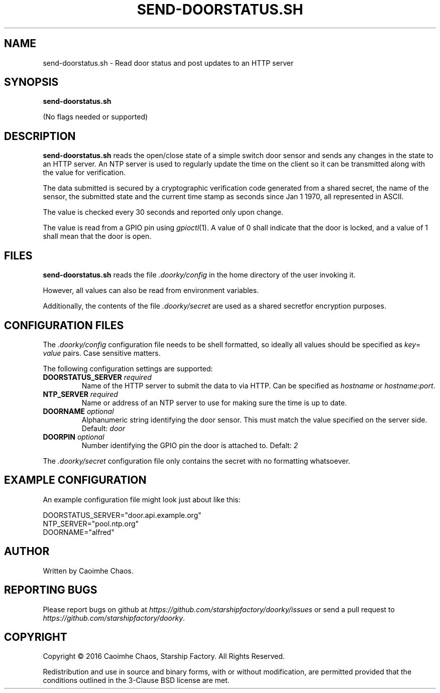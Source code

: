 \" Hey, EMACS: -*- nroff -*-
.TH SEND-DOORSTATUS.SH "1" "Aug 2016" "send-doorstatus.sh"
.SH NAME
send\-doorstatus.sh \- Read door status and post updates to an HTTP server
.SH SYNOPSIS
.TP
.B send-doorstatus.sh
.PP
(No flags needed or supported)
.SH DESCRIPTION
.PP
.B send-doorstatus.sh
reads the open/close state of a simple switch door sensor and sends any changes
in the state to an HTTP server.
An NTP server is used to regularly update the time on the client so it can be
transmitted along with the value for verification.
.PP
The data submitted is secured by a cryptographic verification code generated
from a shared secret, the name of the sensor, the submitted state and the
current time stamp as seconds since Jan 1 1970, all represented in ASCII.
.PP
The value is checked every 30 seconds and reported only upon change.
.PP
The value is read from a GPIO pin using
.IR gpioctl (1).
A value of 0 shall indicate that the door is locked, and a value of 1 shall
mean that the door is open.
.SH FILES
.PP
.B send-doorstatus.sh
reads the file
.I .doorky/config
in the home directory of the user invoking it.
.PP
However, all values can also be read from environment variables.
.PP
Additionally, the contents of the file
.I .doorky/secret
are used as a shared secretfor encryption purposes.
.SH "CONFIGURATION FILES"
.PP
The
.I .doorky/config
configuration file needs to be shell formatted, so ideally all values should be
specified as
.IR key =
.I "value"
pairs.
Case sensitive matters.
.PP
The following configuration settings are supported:
.TP
.BI DOORSTATUS_SERVER " required
Name of the HTTP server to submit the data to via HTTP.
Can be specified as
.I hostname
or
.IR hostname : port .
.TP
.BI NTP_SERVER " required
Name or address of an NTP server to use for making sure the time is up to date.
.TP
.BI DOORNAME " optional
Alphanumeric string identifying the door sensor.
This must match the value specified on the server side.
Default:
.I door
.TP
.BI DOORPIN " optional
Number identifying the GPIO pin the door is attached to.
Defalt:
.I 2
.PP
The
.I .doorky/secret
configuration file only contains the secret with no formatting whatsoever.
.SH "EXAMPLE CONFIGURATION"
.PP
An example configuration file might look just about like this:
.PP
.RS 0
DOORSTATUS_SERVER="door.api.example.org"
.RS 0
NTP_SERVER="pool.ntp.org"
.RS 0
DOORNAME="alfred"
.SH AUTHOR
Written by Caoimhe Chaos.
.SH "REPORTING BUGS"
Please report bugs on github at
.I https://github.com/starshipfactory/doorky/issues
or send a pull request to
.IR https://github.com/starshipfactory/doorky .
.SH COPYRIGHT
Copyright \(co 2016 Caoimhe Chaos, Starship Factory. All Rights Reserved.
.PP
Redistribution and use in source and binary forms, with or without
modification, are permitted provided that the conditions outlined in the
3-Clause BSD license are met.
